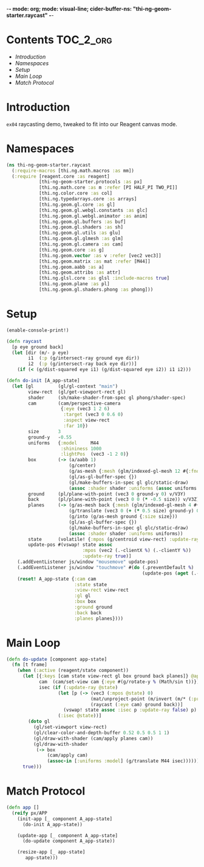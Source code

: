 -*- mode: org; mode: visual-line; cider-buffer-ns: "thi-ng-geom-starter.raycast" -*-
#+STARTUP: indent
#+PROPERTY: header-args:clojure  :tangle raycast.cljs
#+PROPERTY: header-args:clojure+ :results value verbatim replace

* Contents                                                          :TOC_2_org:
 - [[Introduction][Introduction]]
 - [[Namespaces][Namespaces]]
 - [[Setup][Setup]]
 - [[Main Loop][Main Loop]]
 - [[Match Protocol][Match Protocol]]

* Introduction

~ex04~ raycasting demo, tweaked to fit into our Reagent canvas mode.

* Namespaces

#+BEGIN_SRC clojure
  (ns thi-ng-geom-starter.raycast
    (:require-macros [thi.ng.math.macros :as mm])
    (:require [reagent.core :as reagent]
              [thi-ng-geom-starter.protocols :as px]
              [thi.ng.math.core :as m :refer [PI HALF_PI TWO_PI]]
              [thi.ng.color.core :as col]
              [thi.ng.typedarrays.core :as arrays]
              [thi.ng.geom.gl.core :as gl]
              [thi.ng.geom.gl.webgl.constants :as glc]
              [thi.ng.geom.gl.webgl.animator :as anim]
              [thi.ng.geom.gl.buffers :as buf]
              [thi.ng.geom.gl.shaders :as sh]
              [thi.ng.geom.gl.utils :as glu]
              [thi.ng.geom.gl.glmesh :as glm]
              [thi.ng.geom.gl.camera :as cam]
              [thi.ng.geom.core :as g]
              [thi.ng.geom.vector :as v :refer [vec2 vec3]]
              [thi.ng.geom.matrix :as mat :refer [M44]]
              [thi.ng.geom.aabb :as a]
              [thi.ng.geom.attribs :as attr]
              [thi.ng.glsl.core :as glsl :include-macros true]
              [thi.ng.geom.plane :as pl]
              [thi.ng.geom.gl.shaders.phong :as phong]))
#+END_SRC

#+RESULTS:
: nil

* Setup

#+BEGIN_SRC clojure
  (enable-console-print!)

  (defn raycast
    [p eye ground back]
    (let [dir (m/- p eye)
          i1  (:p (g/intersect-ray ground eye dir))
          i2  (:p (g/intersect-ray back eye dir))]
      (if (< (g/dist-squared eye i1) (g/dist-squared eye i2)) i1 i2)))
#+END_SRC

#+BEGIN_SRC clojure
  (defn do-init [A_app-state]
    (let [gl         (gl/gl-context "main")
          view-rect  (gl/get-viewport-rect gl)
          shader     (sh/make-shader-from-spec gl phong/shader-spec)
          cam        (cam/perspective-camera
                      {:eye (vec3 1 2 6)
                       :target (vec3 0 0.6 0)
                       :aspect view-rect
                       :far 10})
          size       3
          ground-y   -0.55
          uniforms   {:model     M44
                      :shininess 1000
                      :lightPos  (vec3 -1 2 0)}
          box        (-> (a/aabb 1)
                         (g/center)
                         (g/as-mesh {:mesh (glm/indexed-gl-mesh 12 #{:fnorm})})
                         (gl/as-gl-buffer-spec {})
                         (gl/make-buffers-in-spec gl glc/static-draw)
                         (assoc :shader shader :uniforms (assoc uniforms :diffuseCol [1 0 1])))
          ground     (pl/plane-with-point (vec3 0 ground-y 0) v/V3Y)
          back       (pl/plane-with-point (vec3 0 0 (* -0.5 size)) v/V3Z)
          planes     (-> (g/as-mesh back {:mesh (glm/indexed-gl-mesh 4 #{:fnorm}) :size size})
                         (g/translate (vec3 0 (+ (* 0.5 size) ground-y) 0))
                         (g/into (g/as-mesh ground {:size size}))
                         (gl/as-gl-buffer-spec {})
                         (gl/make-buffers-in-spec gl glc/static-draw)
                         (assoc :shader shader :uniforms uniforms))
          state      (volatile! {:mpos (g/centroid view-rect) :update-ray true})
          update-pos #(vswap! state assoc
                              :mpos (vec2 (.-clientX %) (.-clientY %))
                              :update-ray true)]
      (.addEventListener js/window "mousemove" update-pos)
      (.addEventListener js/window "touchmove" #(do (.preventDefault %)
                                                    (update-pos (aget (.-touches %) 0))))
      (reset! A_app-state {:cam cam
                           :state state
                           :view-rect view-rect
                           :gl gl
                           :box box
                           :ground ground
                           :back back
                           :planes planes})))
#+END_SRC

* Main Loop

#+BEGIN_SRC clojure
  (defn do-update [component app-state]
    (fn [t frame]
      (when (:active (reagent/state component))
        (let [{:keys [cam state view-rect gl box ground back planes]} @app-state
              cam  (cam/set-view cam {:eye #(g/rotate-y % (Math/sin t))})
              isec (if (:update-ray @state)
                     (let [p (-> (vec3 (:mpos @state) 0)
                                 (mat/unproject-point (m/invert (m/* (:proj cam) (:view cam))) view-rect)
                                 (raycast (:eye cam) ground back))]
                       (vswap! state assoc :isec p :update-ray false) p)
                     (:isec @state))]
          (doto gl
            (gl/set-viewport view-rect)
            (gl/clear-color-and-depth-buffer 0.52 0.5 0.5 1 1)
            (gl/draw-with-shader (cam/apply planes cam))
            (gl/draw-with-shader
             (-> box
                 (cam/apply cam)
                 (assoc-in [:uniforms :model] (g/translate M44 isec))))))
        true)))
#+END_SRC

* Match Protocol

#+BEGIN_SRC clojure
  (defn app []
    (reify px/APP
      (init-app [_ component A_app-state]
        (do-init A_app-state))

      (update-app [_ component A_app-state]
        (do-update component A_app-state))

      (resize-app [_ app-state]
         app-state)))
#+END_SRC

#+RESULTS:
: #'thi-ng-geom-starter.raycast/app
